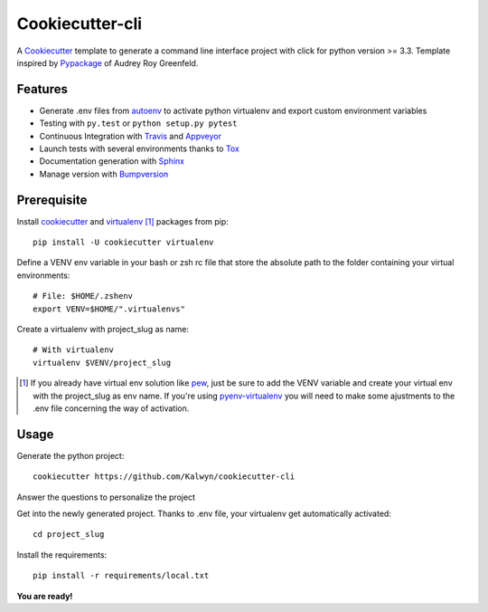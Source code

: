 ================
Cookiecutter-cli
================

.. image:: https://travis-ci.org/Kalwyn/cookiecutter-cli.svg?branch=master
    :target: https://travis-ci.org/Kalwyn/cookiecutter-cli

.. image:: https://ci.appveyor.com/api/projects/status/n3dheupcd9lcffkg?svg=true


A Cookiecutter_ template to generate a command line interface project
with click for python version >= 3.3.
Template inspired by Pypackage_ of Audrey Roy Greenfeld.

Features
========

* Generate .env files from autoenv_ to activate python virtualenv and export
  custom environment variables
* Testing with ``py.test`` or ``python setup.py pytest``
* Continuous Integration with Travis_ and Appveyor_
* Launch tests with several environments thanks to Tox_
* Documentation generation with Sphinx_
* Manage version with Bumpversion_


Prerequisite
============
Install cookiecutter_ and virtualenv_ [#]_ packages from pip::

    pip install -U cookiecutter virtualenv

Define a VENV env variable in your bash or zsh rc file that store the
absolute path to the folder containing your virtual environments::

    # File: $HOME/.zshenv
    export VENV=$HOME/".virtualenvs"

Create a virtualenv with project_slug as name::

    # With virtualenv
    virtualenv $VENV/project_slug

.. [#] If you already have virtual env solution like pew_, just be sure to add
   the VENV variable and create your virtual env with the project_slug as env
   name. If you're using pyenv-virtualenv_ you will need to make some
   ajustments to the .env file concerning the way of activation.


Usage
=====

Generate the python project::

    cookiecutter https://github.com/Kalwyn/cookiecutter-cli

Answer the questions to personalize the project

Get into the newly generated project. Thanks to .env file, your virtualenv
get automatically activated::

    cd project_slug

Install the requirements::

    pip install -r requirements/local.txt

**You are ready!**


.. _Cookiecutter: https://github.com/audreyr/cookiecutter
.. _virtualenv: https://pypi.python.org/pypi/virtualenv
.. _pew: https://github.com/berdario/pew
.. _pyenv-virtualenv: https://github.com/yyuu/pyenv-virtualenv
.. _autoenv: https://github.com/kennethreitz/autoenv
.. _Pypackage: https://github.com/audreyr/cookiecutter-pypackage
.. _Travis: http://travis-ci.org/
.. _Appveyor: https://ci.appveyor.com/
.. _Tox: http://testrun.org/tox/
.. _Sphinx: http://sphinx-doc.org/
.. _Bumpversion: https://github.com/peritus/bumpversion

